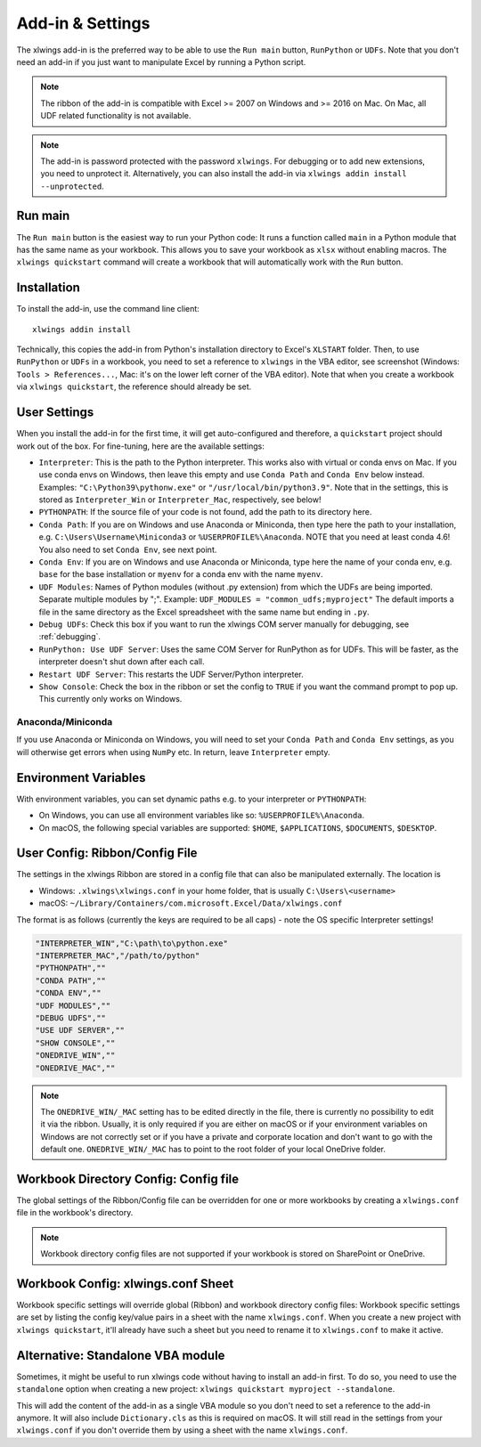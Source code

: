 .. _xlwings_addin:

Add-in & Settings
=================

.. figure:: images/ribbon.png

The xlwings add-in is the preferred way to be able to use the ``Run main`` button, ``RunPython`` or ``UDFs``.
Note that you don't need an add-in if you just want to manipulate Excel by running a Python script.

.. note:: The ribbon of the add-in is compatible with Excel >= 2007 on Windows and >= 2016 on Mac.
  On Mac, all UDF related functionality is not available.

.. note:: The add-in is password protected with the password ``xlwings``. For debugging or to add new extensions, you need
  to unprotect it. Alternatively, you can also install the add-in via ``xlwings addin install --unprotected``.

Run main
--------

.. versionadded:: 0.16.0

The ``Run main`` button is the easiest way to run your Python code: It runs a function called ``main`` in a Python
module that has the same name as your workbook. This allows you to save your workbook as ``xlsx`` without enabling macros.
The ``xlwings quickstart`` command will create a workbook that will automatically work with the ``Run`` button.

.. _addin_installation:

Installation
------------

To install the add-in, use the command line client::

    xlwings addin install

Technically, this copies the add-in from Python's installation directory to Excel's ``XLSTART`` folder. Then, to use ``RunPython`` or ``UDFs`` in a workbook, you need to set a reference to ``xlwings`` in the VBA editor, see screenshot (Windows: ``Tools > References...``, Mac: it's on the lower left corner of the VBA editor). Note that when you create a workbook via ``xlwings quickstart``, the reference should already be set.

.. figure:: images/vba_reference.png


.. _settings:

User Settings
-------------

When you install the add-in for the first time, it will get auto-configured and therefore, a ``quickstart`` project should work out of the box. For fine-tuning, here are the available settings:

* ``Interpreter``: This is the path to the Python interpreter. This works also with virtual or conda envs on Mac.
  If you use conda envs on Windows, then leave this empty and use ``Conda Path`` and ``Conda Env`` below instead. Examples:
  ``"C:\Python39\pythonw.exe"`` or ``"/usr/local/bin/python3.9"``. Note that in the settings,
  this is stored as ``Interpreter_Win`` or ``Interpreter_Mac``, respectively, see below!
* ``PYTHONPATH``: If the source file of your code is not found, add the path to its directory here.
* ``Conda Path``: If you are on Windows and use Anaconda or Miniconda, then type here the path to your
  installation, e.g. ``C:\Users\Username\Miniconda3`` or ``%USERPROFILE%\Anaconda``. NOTE that you need at least conda 4.6!
  You also need to set ``Conda Env``, see next point.
* ``Conda Env``: If you are on Windows and use Anaconda or Miniconda, type here the name of your conda env, e.g. ``base``
  for the base installation or ``myenv`` for a conda env with the name ``myenv``.
* ``UDF Modules``: Names of Python modules (without .py extension) from which the UDFs are being imported.
  Separate multiple modules by ";".
  Example: ``UDF_MODULES = "common_udfs;myproject"``
  The default imports a file in the same directory as the Excel spreadsheet with the same name but ending in ``.py``.
* ``Debug UDFs``: Check this box if you want to run the xlwings COM server manually for debugging, see :ref:`debugging`.
* ``RunPython: Use UDF Server``:  Uses the same COM Server for RunPython as for UDFs. This will be faster, as the
  interpreter doesn't shut down after each call.
* ``Restart UDF Server``: This restarts the UDF Server/Python interpreter.
* ``Show Console``: Check the box in the ribbon or set the config to ``TRUE`` if you want the command prompt to pop up. This currently only works on Windows.

Anaconda/Miniconda
******************

If you use Anaconda or Miniconda on Windows, you will need to set your ``Conda Path`` and ``Conda Env`` settings, as you will
otherwise get errors when using ``NumPy`` etc. In return, leave ``Interpreter`` empty.

.. _config_file:

Environment Variables
---------------------

With environment variables, you can set dynamic paths e.g. to your interpreter or ``PYTHONPATH``:

* On Windows, you can use all environment variables like so: ``%USERPROFILE%\Anaconda``.
* On macOS, the following special variables are supported: ``$HOME``, ``$APPLICATIONS``, ``$DOCUMENTS``, ``$DESKTOP``.

.. _user_config:

User Config: Ribbon/Config File
-------------------------------

The settings in the xlwings Ribbon are stored in a config file that can also be manipulated externally. The location is

* Windows: ``.xlwings\xlwings.conf`` in your home folder, that is usually ``C:\Users\<username>``
* macOS: ``~/Library/Containers/com.microsoft.Excel/Data/xlwings.conf``

The format is as follows (currently the keys are required to be all caps) - note the OS specific Interpreter settings!

.. code-block:: bash

    "INTERPRETER_WIN","C:\path\to\python.exe"
    "INTERPRETER_MAC","/path/to/python"
    "PYTHONPATH",""
    "CONDA PATH",""
    "CONDA ENV",""
    "UDF MODULES",""
    "DEBUG UDFS",""
    "USE UDF SERVER",""
    "SHOW CONSOLE",""
    "ONEDRIVE_WIN",""
    "ONEDRIVE_MAC",""

.. note::
    The ``ONEDRIVE_WIN/_MAC`` setting has to be edited directly in the file, there is currently no possibility to edit it via the ribbon. Usually, it is only required if you are either on macOS or if your environment variables on Windows are not correctly set or if you have a private and corporate location and don't want to go with the default one. ``ONEDRIVE_WIN/_MAC`` has to point to the root folder of your local OneDrive folder.

Workbook Directory Config: Config file
--------------------------------------

The global settings of the Ribbon/Config file can be overridden for one or more workbooks by creating a ``xlwings.conf`` file
in the workbook's directory.

.. note::
    Workbook directory config files are not supported if your workbook is stored on SharePoint or OneDrive.

.. _addin_wb_settings:

Workbook Config: xlwings.conf Sheet
-----------------------------------

Workbook specific settings will override global (Ribbon) and workbook directory config files: 
Workbook specific settings are set by listing the config key/value pairs in a sheet with the name ``xlwings.conf``.
When you create a new project with ``xlwings quickstart``, it'll already have such a sheet but you need to rename
it to ``xlwings.conf`` to make it active.


.. figure:: images/workbook_config.png


Alternative: Standalone VBA module
----------------------------------

Sometimes, it might be useful to run xlwings code without having to install an add-in first. To do so, you
need to use the ``standalone`` option when creating a new project: ``xlwings quickstart myproject --standalone``.

This will add the content of the add-in as a single VBA module so you don't need to set a reference to the add-in anymore.
It will also include ``Dictionary.cls`` as this is required on macOS.
It will still read in the settings from your ``xlwings.conf`` if you don't override them by using a sheet with the name ``xlwings.conf``.